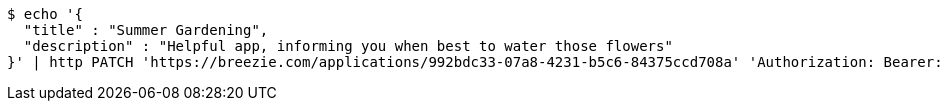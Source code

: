 [source,bash]
----
$ echo '{
  "title" : "Summer Gardening",
  "description" : "Helpful app, informing you when best to water those flowers"
}' | http PATCH 'https://breezie.com/applications/992bdc33-07a8-4231-b5c6-84375ccd708a' 'Authorization: Bearer:0b79bab50daca910b000d4f1a2b675d604257e42' 'Content-Type:application/json'
----